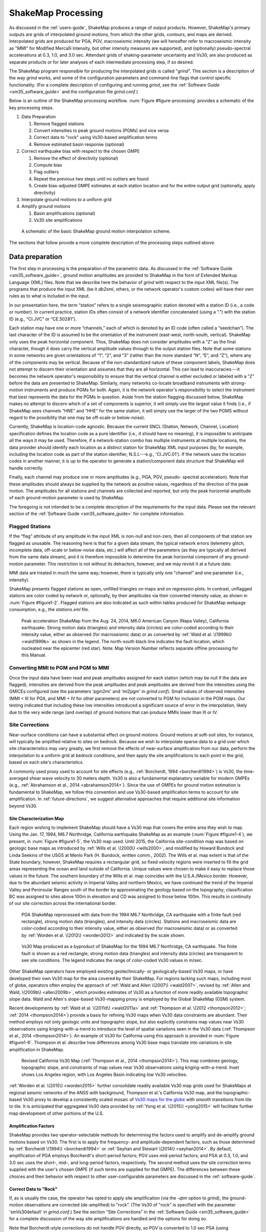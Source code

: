 .. _sec_shakemap_processing:

***********************
ShakeMap Processing
***********************

As discussed in the :ref:`users-guide`, ShakeMap produces a range of output products. 
However, ShakeMap's primary outputs are grids of interpolated ground motions, from 
which the other grids, contours, and maps are derived. Interpolated grids are produced for 
PGA, PGV, macroseismic intensity (we will hereafter refer to macroseismic intensity 
as "MMI" for Modified Mercalli Intensity, but other intensity measures are supported), 
and (optionally) pseudo-spectral accelerations at 0.3, 1.0, and 3.0 sec. Attendant grids of 
shaking-parameter uncertainty and Vs30, are also produced as separate 
products or for later analyses of each intermediate processing step, if so desired.

The ShakeMap program responsible for producing the interpolated grids is called 
"*grind*”.  This section is a description of the way *grind* works, and some of the 
configuration parameters and command-line flags that control specific functionality. (For 
a complete description of configuring and running *grind*, see the :ref:`Software Guide <sm35_software_guide>` and the 
configuration file *grind.conf*.)

Below is an outline of the ShakeMap processing workflow. :num:`Figure #figure-processing` provides 
a schematic of the key processing steps.

#. Data Preparation

   #. Remove flagged stations
   #. Convert intensities to peak ground motions (PGMs) and vice versa
   #. Correct data to "rock" using Vs30-based amplification terms
   #. Remove estimated basin response (optional)

#. Correct earthquake bias with respect to the chosen GMPE

   #. Remove the effect of directivity (optional)
   #. Compute bias
   #. Flag outliers
   #. Repeat the previous two steps until no outliers are found
   #. Create bias-adjusted GMPE estimates at each station location and for the entire output grid 
      (optionally, apply directivity)
        
#. Interpolate ground motions to a uniform grid

#. Amplify ground motions 

   #. Basin amplifications (optional)
   #. Vs30 site amplifications
 
.. _figure-processing:

.. figure:: _static/ProcessingFigure.*

   A schematic of the basic ShakeMap ground motion interpolation scheme. 

The sections that follow provide a more complete description of the processing steps outlined 
above. 

Data preparation
======================

The first step in processing is the preparation of the parametric data. As discussed in the 
:ref:`Software Guide <sm35_software_guide>`, ground motion amplitudes are provided to ShakeMap in the form of 
Extended Markup Language (XML) files. Note that we describe here the behavior of 
*grind* with respect to the input XML file(s). The programs that produce the input XML 
(be it *db2xml*, others, or the network operator's custom codes) will have their own rules 
as to what is included in the input.

In our presentation here, the term “station” refers to a single seismographic station 
denoted with a station ID (i.e., a code or number). In current practice, station IDs often 
consist of a network identifier concatenated (using a “.”) with the station ID (e.g., 
“CI.JVC” or “CE.50281”). 

Each station may have one or more “channels,” each of which is denoted by an ID code 
(often called a “seedchan”). The last character of the ID is assumed to be the orientation 
of the instrument (east-west, north-south, vertical). ShakeMap only
uses the peak horizontal component. Thus, ShakeMap does not consider amplitudes with a “Z” as the
final character, though it does carry the vertical amplitude
values through to the output station files. Note that some 
stations in some networks are given orientations of “1”, “2”, and “3” (rather than the more 
standard “N”, “E”, and “Z”), where any of the components may be vertical. Because of the
non-standardized nature of these component labels, ShakeMap does not attempt to 
discern their orientation and assumes that they are all horizontal. This can lead to inaccuracies---it becomes the network operator's responsibility to ensure that the vertical channel 
is either excluded or labeled with a “Z” before the data are presented to ShakeMap. 
Similarly, many networks co-locate broadband instruments with strong-motion 
instruments and produce PGMs for both. Again, it is the network operator's responsibility 
to select the instrument that best represents the data for the PGMs in question. Aside from 
the station flagging discussed below, ShakeMap makes no attempt to discern which of a 
set of components is superior, it will simply use the largest value it finds (i.e., if 
ShakeMap sees channels “HNE” and “HHE” for the same station, it will simply use the 
larger of the two PGMS without regard to the possibility that one may be off-scale or 
below-noise).

Currently, ShakeMap is location-code agnostic. Because the current SNCL (Station, 
Network, Channel, Location) specification defines the location code as a pure identifier 
(i.e., it should have no meaning), it is impossible to anticipate all the ways it may be used. 
Therefore, if a network-station combo has multiple instruments at multiple locations, the 
data provider should identify each location as a distinct station for ShakeMap XML input 
purposes (by, for example, including the location code as part of the station identifier, 
N.S.L---e.g., 'CI.JVC.01'). If the network uses the location codes in another manner, it is 
up to the operator to generate a station/component data structure that ShakeMap will 
handle correctly.

Finally, each channel may produce one or more amplitudes (e.g., PGA, PGV, pseudo-
spectral acceleration). Note that these amplitudes should always be supplied by the 
network as positive values, regardless of the direction of the peak motion. The amplitudes 
for all stations and channels are collected and reported, but only the peak horizontal 
amplitude of each ground-motion parameter is used by ShakeMap.

The foregoing is not intended to be a complete description of the requirements for the 
input data. Please see the relevant section of the :ref:`Software Guide <sm35_software_guide>` 
for complete information.

Flagged Stations
-------------------

If the “flag” attribute of any amplitude in the input XML is non-null and non-zero, then 
all components of that station are flagged as unusable. The reasoning here is that for a 
given data stream, the typical network errors (telemetry glitch, incomplete data, off-scale 
or below-noise data, etc.) will affect all of the parameters (as they are typically all 
derived from the same data stream), and it is therefore impossible to determine the peak 
horizontal component of any ground-motion parameter. This restriction is not without its 
detractors, however, and we may revisit it at a future date.

MMI data are treated in much the same way; however, there is typically only one 
"channel" and one parameter (i.e., intensity). 

ShakeMap presents flagged stations as 
open, unfilled triangles on maps and on regression plots. In contrast, unflagged stations 
are color coded by network or, optionally, by their amplitudes via their converted intensity 
value, as shown in :num:`Figure #figure1-2`. Flagged stations are also indicated as such within tables 
produced for ShakeMap webpage consumption, e.g., the *stations.xml* file.
 
.. _figure1-2:

.. figure:: _static/Figure_1_2.*

   Peak acceleration ShakeMap from the Aug. 24, 2014, M6.0 American Canyon (Napa 
   Valley), California earthquake. Strong motion data (triangles) and intensity data (circles) are 
   color-coded according to their intensity value, either as observed (for macroseismic data) or as 
   converted by :ref:`Wald et al. \(1999b\) <wald1999b>` as shown in the legend. 
   The north-south black line 
   indicates the fault location, which nucleated near the epicenter (red star). Note: Map Version 
   Number reflects separate offline processing for this Manual. 

Converting MMI to PGM and PGM to MMI
-------------------------------------

Once the input data have been read and peak amplitudes assigned for each station (which 
may be null if the data are flagged), intensities are derived from the peak 
amplitudes and peak amplitudes are derived from the intensities using the GMICEs 
configured (see the parameters 'pgm2mi' and 'mi2pgm' in *grind.conf*). Small values of 
observed intensities (MMI < III for PGA, and MMI < IV for other parameters) are not 
converted to PGM for inclusion in the PGM maps. Our testing indicated that including 
these low intensities introduced a significant source of error in the interpolation, likely 
due to the very wide range (and overlap) of ground motions that can produce MMIs lower than III or IV.


Site Corrections
--------------------

Near-surface conditions can have a substantial effect on ground motions. Ground motions 
at soft-soil sites, for instance, will typically be amplified relative to sites on bedrock. 
Because we wish to interpolate sparse data to a grid over which site characteristics may 
vary greatly, we first remove the effects of near-surface amplification from our data, 
perform the interpolation to a uniform grid at bedrock conditions, and then apply the site 
amplifications to each point in the grid, based on each site's characteristics. 

A commonly used proxy used to account for site effects (e.g., :ref:`Borcherdt, 1994 <borcherdt1994>`) is Vs30, 
the time-averaged shear wave velocity to 30 meters depth. Vs30 is also a fundamental 
explanatory variable for modern GMPEs (e.g., :ref:`Abrahamson et al., 2014 <abrahamson2014>`).  Since the use 
of GMPEs for ground motion estimation is fundamental to ShakeMap, we follow this 
convention and use Vs30-based amplification terms to account for site amplification. 
In :ref:`future-directions`, we suggest alternative approaches that require additional 
site information beyond Vs30.

Site Characterization Map
^^^^^^^^^^^^^^^^^^^^^^^^^^^^^

Each region wishing to implement ShakeMap should have a Vs30 map that covers the 
entire area they wish to map.  Using the Jan. 17, 1994, M6.7 Northridge, California 
earthquake ShakeMap as an example (:num:`Figure #figure1-4`), we present, 
in :num:`Figure #figure1-5`, the Vs30 map used. 
Until 2015, the California site-condition map was based on geologic base maps as 
introduced by :ref:`Wills et al. \(2000\) <wills2000>`, and modified by Howard Bundock and Linda Seekins 
of the USGS at Menlo Park (H. Bundock, written comm., 2002). The Wills et
al. map extent is 
that of the State boundary; however, ShakeMap requires a rectangular grid, so fixed 
velocity regions were inserted to fill the grid areas representing the ocean and land 
outside of California. Unique values were chosen to make it easy to replace those values 
in the future. The southern boundary of the Wills et al. map coincides with the U.S.A./Mexico 
border.  However, due to the abundant seismic activity in Imperial Valley and northern 
Mexico, we have continued the trend of the Imperial Valley and Peninsular Ranges south 
of the border by approximating the geology based on the topography; classification BC 
was assigned to sites above 100m in elevation and CD was assigned to those below 100m.  
This results in continuity of our site correction across the international border.
 
.. _figure1-4:

.. figure:: _static/Figure_1_4.*

   PGA ShakeMap reprocessed with data from the 1994 M6.7 Northridge, CA earthquake with a finite 
   fault (red rectangle), strong motion data (triangles), and intensity data (circles). Stations and 
   macroseismic data are color-coded according to their intensity value, either as observed (for 
   macroseismic data) or as converted by :ref:`Worden et al. \(2012\) <worden2012>` and indicated by the scale 
   shown. 
 
.. _figure1-5:

.. figure:: _static/vs30.*
 
   Vs30 Map produced as a byproduct of ShakeMap for the 1994 M6.7 Northridge, CA earthquake. The 
   finite fault is shown as a red rectangle; strong motion data (triangles) and intensity data (circles) 
   are transparent to see site conditions. The legend indicates the range of color-coded Vs30 values 
   in m/sec.

Other ShakeMap operators have employed existing geotechnically- or geologically-based 
Vs30 maps, or have developed their own Vs30 map for the area covered by their 
ShakeMap. For regions lacking such maps, including most of globe, operators often 
employ the approach of :ref:`Wald and Allen \(2007\) <wald2007>`, revised by :ref:`Allen and Wald, \(2009b\) <allen2009b>`, 
which provides estimates of Vs30 as a function of more readily available topographic 
slope data. Wald and Allen's slope-based Vs30-mapping proxy is employed by the Global 
ShakeMap (GSM) system. 


Recent developments by :ref:`Wald et al. \(2011d\) <wald2011a>` and :ref:`Thompson et al. \(2012 <thompson2012>`; :ref:`2014 <thompson2014>`) provide a 
basis for refining Vs30 maps when Vs30 data constraints are abundant. Their method 
employs not only geologic units and topographic slope, but also explicitly constrains map 
values near Vs30 observations using kriging-with-a-trend to introduce the level of spatial 
variations seen in the Vs30 data (:ref:`Thompson et al., 2014 <thompson2014>`).  An example of Vs30 for 
California using this approach is provided in :num:`Figure #figure1-6`. Thompson et al. describe how 
differences among Vs30 base maps translate into variations in site amplification in 
ShakeMap. 
 
.. _figure1-6:

.. figure:: _static/Figure_1_6.*

   Revised California Vs30 Map (:ref:`Thompson et al., 2014 <thompson2014>`). This map combines geology, 
   topographic slope, and constraints of map values near Vs30 observations using kriging-with-a-trend. 
   Inset shows Los Angeles region, with Los Angeles Basin indicating low Vs30 velocities. 

:ref:`Worden et al. \(2015\) <worden2015>` further consolidate readily available Vs30 map grids used for 
ShakeMaps at regional seismic networks of the ANSS with background, Thompson et 
al.'s California Vs30 map, and the topographic-based Vs30 proxy to develop a 
consistently scaled mosaic of `Vs30 maps for the globe
<https://github.com/cbworden/earthquake-global_vs30>`_
with smooth transitions from tile to tile.  It is 
anticipated that aggregated Vs30 data provided by 
:ref:`Yong et al. \(2015\) <yong2015>` will facilitate further map development of other portions of the U.S. 

Amplification Factors
^^^^^^^^^^^^^^^^^^^^^^^^^^^^^

ShakeMap provides two operator-selectable methods for determining the factors used to 
amplify and de-amplify ground motions based on Vs30. The first is to apply the 
frequency- and amplitude-dependent factors, such as those determined by
:ref:`Borcherdt \(1994\) <borcherdt1994>` or :ref:`Seyhan and Stewart \(2014\) <seyhan2014>`.
By default, amplification of PGA employs Borcherdt's short-period factors; PGV uses mid-period 
factors; and PSA at 0.3, 1.0, and 3.0 sec uses the short-, mid-, and long-period factors, 
respectively. The second method uses the site correction terms supplied with the user's 
chosen GMPE (if such terms are supplied for that GMPE). The differences between these 
choices and their behavior with respect to other user-configurable parameters are 
discussed in the :ref:`software-guide`.

Correct Data to "Rock"
^^^^^^^^^^^^^^^^^^^^^^^^^^^^^

If, as is usually the case, the operator has opted to apply site amplification (via the *-qtm* 
option to *grind*), the ground-motion observations are corrected (de-amplified) to "rock”. 
(The Vs30 of "rock" is specified with the parameter 'smVs30default' in *grind.conf*.) See 
the section "Site Corrections" in the :ref:`Software Guide <sm35_software_guide>` for 
a complete discussion of the way 
site amplifications are handled and the options for doing so. 

Note that Borcherdt-style corrections do not handle PGV directly, so PGV is converted to 
1.0 sec PSA (using :ref:`Newmark and Hall, 1982) <newmark1982>`, (de)amplified using the mid-period 
Borcherdt terms, and then converted back to PGV. The Newmark and Hall conversion is 
entirely linear and reversible, so while the conversion itself is an approximation, no bias 
or uncertainty remains from the conversion following a "round trip" from site to bedrock 
back to site.

Because there are no well-established site correction terms for MMI, when Borcherdt-
style corrections are specified, ShakeMap converts MMI to PGM, applies the 
(de)amplification to PGM using the Borcherdt terms, then converts the PGMs back to 
MMI.

:num:`Figure #figure1-7` and :num:`Figure #figure1-8` show shaking estimates (for PGA and
MMI, respectively) before site correction (upper left) and after 
(upper right). Without site correction, ground 
motion attenuation is uniform as a function of hypocentral distance (in the absence of a 
finite fault model as in panels A through C) and fault distance (as in D); with site correction, 
the correlation of amplitudes with the Vs30 map (and also topography) are more 
apparent. This distinction is important: often complexity in ShakeMap's peak ground 
motions and intensity patterns are driven by site terms, rather than variability due to 
shaking observations. 
 
.. _figure1-7:

.. figure:: _static/Figure_1_7.*

   ShakeMap peak ground acceleration maps for the 1994 M6.7 Northridge, CA earthquake without 
   strong motion or intensity data. A) Hypocenter only, without site amplification; B) Hypocenter, 
   site amplification added; C) Hypocenter only, but with median distance correction added; and D) 
   Finite fault (red rectangle) added. 
 
.. _figure1-8:

.. figure:: _static/Figure_1_8.*

   ShakeMap intensity maps for the 1994 M6.7 Northridge, CA earthquake without strong 
   motion or intensity data. A) Hypocenter only, without site amplification; B) Hypocenter, site 
   amplification added; C) Hypocenter only, but with median distance correction added; and D) 
   Finite fault (red rectangle) added. 

As the final step in correcting the observations to "rock," if basin amplification is 
specified (with the *-basement* flag), the basin amplifications are removed from the PGM 
data. Currently, basin amplifications are not applied to MMI.

.. _sec_event_bias:

Event Bias
=============

ShakeMap uses ground motion prediction equations (GMPEs) and, optionally, intensity prediction 
equations (IPEs) to supplement sparse data in its interpolation and estimation of ground 
motions. If sufficient data are available, we compute an event bias that effectively 
removes the inter-event uncertainty from the selected GMPE (IPE). This approach has 
been shown to greatly improve the quality of the ShakeMap ground motion estimates (for 
details, see :ref:`Worden et al., 2012 <worden2012>`).

The bias-correction procedure is relatively straightforward: the magnitude of the 
earthquake is adjusted so as to minimize the misfit between the observational data and 
estimates at the observation points produced by the GMPE. If the user has chosen to use 
the directivity correction (with the *-directivity* flag), directivity is applied to the 
estimates. 

In computing the total misfit, primary observations (i.e., ground-motion observations from
seismic stations or MMI observations from *Did You Feel It?* or field surveys) are weighted as 
if they were GMPE 
predictions, whereas converted observations (i.e., primary obsertations of one type converted to 
another type, such as ground-motion observations converted to MMI) are down-weighted by treating 
them as if they were GMPE predictions converted using the GMICE (i.e., primary observations are 
given full weighting, whereas the converted observations are given a substantially lower 
weight.) Once a bias has been obtained, we flag (as outliers) any data that exceed a user-
specified threshold (often three times the sigma of the GMPE at the obsertation point). The bias is then 
recalculated and the flagging is repeated until no outliers are found. The flagged outliers 
are then excluded from further processing (though the operator can choose to modify the 
outlier criteria or impose their inclusion).

(There are a number of configuration parameters that affect the bias computation and the 
flagging of outliers---see the :ref:`Software Guide <sm35_software_guide>` and *grind.conf* 
for a complete discussion of these parameters.)

The bias-adjusted GMPE is then used to create estimates for the entire output grid.  If the user 
has opted to include directivity effects, they are applied to these 
estimates. See the :ref:`sec_interpolation` section for the way the GMPE-based estimates are used.

The Northridge earthquake ShakeMap provides an excellent example of the effect 
of bias correction. Overall, the ground motions for the Northridge earthquake exceed 
average estimates of existing GMPEs---in other words, it has a significant positive 
inter-event bias term (see :num:`Figure #nr-pga-regr` and :num:`Figure #nr-pgv-regr`, 
which show PGA and PGV, respectively). 
 
.. _nr-pga-regr:

.. figure:: _static/northridge_pga_regr.*

   Plot of Northridge earthquake PGAs as a function of distance. The triangles
   show recorded ground motions; the red line shows the unbiased :ref:`Boore and Atkinson 
   \(2008\) <ba2008>` (BA08) GMPE; the dark green lines show BA08 following the bias 
   correction described in the text; the faint green lines show the bias-adjusted GMPE +/- three
   standard deviations.
 
.. _nr-pgv-regr:

.. figure:: _static/northridge_pgv_regr.*

   Plot of Northridge earthquake PGVs as a function of distance. The triangles
   show recorded ground motions; the red line shows the unbiased :ref:`Boore and Atkinson 
   \(2008\) <ba2008>` (BA08) GMPE; the dark green lines show BA08 following the bias 
   correction described in the text; the faint green lines show the bias-adjusted GMPE +/- three
   standard deviations.

The ShakeMap bias correction accommodates this behavior once a 
sufficient number of PGMs or intensity data are added (e.g., :num:`Figure #figure1-9` 
and :num:`Figure #figure1-10` A and C, 
show before and after bias correction, respectively). The addition of
the stations provides direct shaking constraints at those
locations; the bias correction additionally 
affects the map wherever ground motion estimates dominate (i.e., away from the stations). 
 
.. _figure1-9:

.. figure:: _static/Figure_1_9.*

   PGA ShakeMaps for the Northridge earthquake, showing effects of adding 
   strong motion and intensity data. A) Finite fault only (red rectangle), no data; B) Strong motion 
   stations (triangles) only; C) Finite Fault and strong motion stations (triangles); D) Finite Fault 
   strong motion stations (triangles) and macroseismic data (circles). Notes: Stations and 
   macroseismic observations are color-coded to their equivalent intensity using :ref:`Worden et al. 
   \(2012\) <worden2012>`. 
 
.. _figure1-10:

.. figure:: _static/Figure_1_10.*

   Intensity ShakeMaps for the Northridge earthquake, showing effects of 
   adding strong motion and intensity data. A) Finite fault only (red rectangle), no data; B) Strong 
   motion stations (triangles) only; C) Finite Fault and strong motion stations (triangles); D) Finite 
   Fault strong motion stations (triangles) and macroseismic data (circles). Notes: (D) is the best 
   possible constrained representation for this earthquake. The finite fault model without data (A) is not 
   bias-corrected; for the Northridge earthquake, the inter-event biases are positive, indicating higher 
   than average ground shaking for M6.7; thus, the unbiased map (A) tends to under-predict shaking 
   shown in the data-rich, best-constrained map (D).

.. _sec_interpolation:

Interpolation
===============

The interpolation procedure is described in detail in :ref:`Worden et al. \(2010\) <worden2012>`. Here we 
summarize it only briefly. 

To compute an estimate of ground motion at a given point in the latitude-longitude grid, 
ShakeMap finds an uncertainty-weighted average of 1) direct observations of ground 
motion or intensity, 2) direct observations of one type converted to another type (i.e., 
PGM converted to MMI, or vice versa), and 3) estimates from a GMPE or IPE. Note that 
because the output grid points are some distance from the observations, we use a spatial 
correlation function to obtain an uncertainty for each observation when evaluated at the 
outpoint point. The total uncertainty at each point is a function of the uncertainty of the 
direct observations obtained with the distance-to-observation uncertainty derived from 
the spatial correlation function, and that of the GMPE or IPE. 

In the case of direct ground-motion observations, the uncertainty at the observation site is 
assumed to be zero, whereas at the "site" of a direct intensity observation, it is assumed to 
have a non-zero uncertainty due to the spatially averaged nature of intensity assignments. 
The uncertainty for estimates from 
GMPEs (and IPEs) is the stated uncertainty given in the generative publication or 
document. The GMPE uncertainty is often spatially constant, but this is not always the 
case, especially with more recent GMPEs.

For converted observations, a third uncertainty is combined with zero-distance 
uncertainty and the uncertainty due to spatial separation: the uncertainty associated with 
the conversion itself (i.e., the uncertainty of the GMICE). This additional uncertainty 
results in the converted observations being down-weighted in the average, relative to the 
primary observations.

Because a point in the output may be closer to or farther from the source than a nearby 
contributing observation, the observation is scaled by the ratio of the GMPE (or IPE) 
estimates at the output point and the observation point:

.. math::
   :label: equation1

   Y_{obs,xy} = Y_{obs} \times \left(\frac{Y_{\text{GMPE},xy}}{Y_{\text{GMPE},obs}}\right),

where :math:`Y_{obs}` is the observation, and :math:`Y_{\text{GMPE},obs}` and :math:`Y_{\text{GMPE},xy}` are the ground-motion predictions 
at the observation point and the point (*x*,*y*), respectively. This scaling is also applied to 
the converted observations with the obvious substitutions. Note that the application of 
this term also accounts for any geometric terms (such as directivity or source geometry) 
that the ground-motion estimates may include.

The formula for the estimated ground motion at a point (*x*,*y*) is then given by:

.. math::
   :label: equation2

   \overline{Y_{xy}} = \frac{\displaystyle\frac{Y_{\text{GMPE},xy}}{\sigma_{\text{GMPE}}^2} + \displaystyle\sum_{i=1}^{n}\frac{Y_{obs,xy,i}}{\sigma_{obs,xy,i}^2} + \displaystyle\sum_{j=1}^{n}\frac{Y_{conv,xy,j}}{\sigma_{conv,xy,j}^2}}{\displaystyle\frac{1}{\sigma_{\text{GMPE}}^2} + \displaystyle\sum_{i=1}^{n}\frac{1}{\sigma_{obs,xy,i}^2} + \displaystyle\sum_{j=1}^{n}\frac{1}{\sigma_{conv,xy,j}^2}},

where :math:`Y_{\text{GMPE},xy}` and :math:`\sigma_{\text{GMPE}}^2` are the amplitude and variance, respectively, at the point (*x*,*y*) 
as given by the GMPE, :math:`Y_{obs,xy,i}` are the observed amplitudes scaled to the point (*x*,*y*), 
:math:`\sigma_{obs,xy,i}^2` is the variance associated with observation *i* at the point (*x*,*y*), :math:`Y_{conv,xy,j}` are the 
converted amplitudes scaled to the point (*x*,*y*), and :math:`\sigma_{conv,xy,j}^2` is the variance associated 
with converted observation *j* at the point (*x*,*y*).

We can then compute the estimated IM (Equation :eq:`equation2`) for every point in the output grid. Note that the 
reciprocal of the denominator of Equation :eq:`equation2` is the total variance at each point---a useful 
byproduct of the interpolation process. Again, :ref:`Worden et al. \(2010\) <worden2010>` provides additional 
details.

.. _amplify_ground_motions:

Amplify Ground Motions
========================

At this point, ShakeMap has produced interpolated grids of ground motions (and 
intensities) at a site class specified as "rock." If the operator has specified the *-basement* 
option to *grind* (and supplied the necessary depth-to-basement file), a
basin amplification function (currently :ref:`Field et al., 2000 <field2000>`) is applied to the grids. Then, if the user has 
specified *-qtm*, site amplifications are applied to the grids, creating the final output.

Differences in Handling MMI
================================

The processing of MMI is designed to be identical to the processing of PGM; however, a 
few differences remain:

1. As of this writing, there are no spatial correlation functions available for MMI. 
   We are working on developing one, but it is not complete. We currently use the 
   spatial correlation function for PGA as a proxy for MMI, though this approach is 
   not optimal.

2. Because there are relatively few IPEs available at this time, we have introduced 
   the idea of a virtual IPE (VIPE). If the user does not specify an IPE in *grind.conf*, 
   *grind* will use the configured GMPE in combination with the GMICE to simulate 
   the functionality of an IPE. In particular, the bias is computed as a magnitude 
   adjustment to the VIPE to produce the best fit to the intensity observations (and 
   converted observations) as described in :ref:`sec_event_bias`; and the 
   uncertainty of the VIPE is the combined uncertainty of the GMPE and the 
   GMICE.

3. As mentioned above, intensity observations are given an inherent uncertainty 
   because of the nature of their assignment. Our research has shown that this 
   uncertainty amounts to a few tenths of an intensity unit, but it varies with the 
   number of responses within the averaged area. Research in this area is incomplete, 
   and intensity data can contain both "Did You Feel It?" data and traditionally 
   assigned intensities. Because of these considerations, we currently use a 
   conservative value of 0.5 intensity units for the inherent uncertainty.

4. The directivity function we use (:ref:`Rowshandel, 2010 <rowshandel2010>`) does not have terms for 
   intensity. This is not a problem when using the VIPE, since we can apply the 
   directivity function to the output of the encapsulated GMPE before converting to 
   intensity. But when a true IPE is used there is currently no explicit way to apply our
   directivity function.  In these cases, we use the VIPE to 
   compute two intensity grids: one with and one without directivity applied. We 
   then subtract the former from the latter to produce a grid of directivity adjustment
   factors. That grid is then added to the output of the 
   IPE. We use the same procedure when creating estimates at observation locations 
   for computing the bias.

5. As mentioned above, we currently have no function for applying basin 
   amplification to the intensity data. We hope to remedy this shortly with a solution 
   similar to item 4, above, where we apply the basin effects through a
   VIPE. In practice, the main areas where basin depth models are
   available are also those within which station density is great
   (e.g., Los Angeles and San Francisco, California).

Fault Considerations
=============================

Small-to-moderate earthquakes can be effectively characterized as a point source, with 
distances being calculated from the hypocenter (or epicenter, depending on the GMPE). 
But accurate prediction of ground motions from larger earthquakes requires knowledge of 
the fault geometry. This is because ground motions attenuate with 
distance from the source (i.e. fault), but for a spatially extended source, that distance can be quite different 
from the distance to the hypocenter. Most GMPEs are developed using earthquakes with 
well-constrained fault geometry, and therefore are not suitable for prediction of ground 
motions from large earthquakes when only a point source is available. As discussed in the 
:ref:`next section <sec_median_distance>`, we handle this common situation by using terms that modify the 
distance calculation to accommodate the unknown fault geometry. We also allow the 
operator to specify a finite fault, as discussed in sections :ref:`sec_fault_dimensions` 
and :ref:`sec_directivity`.

.. _sec_median_distance:

Median Distance and Finite Faults
-----------------------------------

As discussed in the :ref:`Software Guide <sm35_software_guide>`, the user may specify a 
finite fault to guide the 
estimates of the GMPE, but often a fault model is not available for some time following 
an earthquake. For larger events, this becomes problematic because the
distance-to-source
term ShakeMap provides to the GMPE in order to predict ground motions comes 
from the hypocenter (or epicenter, depending on the GMPE) rather than the actual rupture 
plane (or its surface projection), and for a large fault, these distances can be quite 
different. For a non-point source, in fact, the hypocentral distance
can equal the closest distance, but it can also be significantly greater than the
closest distance. 

ShakeMap addresses this issue by introducing the concept of median distance. Following 
a study by :ref:`EPRI \(2003\) <epri2003>`, we assume that an unknown fault of appropriate size could have 
any orientation, and we use EPRI's equations to compute the distance that produces 
the median ground motions of 
all the possible fault orientations that pass through the hypocenter. (Thus, the term 
"median distance" is a bit of a misnomer; it is more literally "distance of median ground 
motion.") Thus, for each point for which we want ground motion estimates, we compute 
this distance and use it as input to the GMPE. We also adjust the uncertainty of the 
estimate to account for the larger uncertainty associated with this situation. This feature 
automatically applies for earthquake magnitudes >= 5, but may be disabled with the *grind* flag 
*-nomedian*. 

Ideally, GMPE developers would always regress not only for fault distance, but also for 
hypocentral distance. If this were done routinely, we would be able to initially use 
the hypocentral-distance regression coefficients and switch to fault-distance terms as the 
fault geometry was established. The median-distance approximation described above 
could then be discarded. 

:ref:`Bommer and Akkar \(2012\) <bommer2012>` have made the case for deriving both sets of coefficients: 
"The most simple, consistent, efficient and elegant solution to this problem is for all 
ground-motion prediction equations to be derived and presented in pairs of models, one 
using the analysts' preferred extended source metric ... ---and another using a point-
source metric, for which our preference would be hypocentral distance,
Rhyp". Indeed, :ref:`Akkar et al. \(2014\) <akkar2014>` provide such multiple coefficients 
for their GMPEs for the Middle East and Europe. However, despite its utility, this 
strategy has not been widely adopted among the requirements for modern GMPEs (e.g., 
:ref:`Powers et al., 2008 <powers2008>`; :ref:`Abrahamson et al., 2008 <abrahamson2008>`; 
:ref:`2014 <abrahamson2014>`).

The hypocentral- or median-distance correction is not a trivial consideration. Note that for 
Northridge, even when the fault is unknown and there are no data, the median-distance 
correction (:num:`Figure #figure1-7` and :num:`Figure #figure1-8`, panels B and C) 
brings the shaking estimates more in line 
with those constrained by knowledge of the fault. As mentioned earlier, the shaking for 
this event exhibits a positive inter-event bias term, so even with the fault location 
constrained, estimates still tend to under-predict the actual recordings, on average. 

While the effect of this correction for the Northridge earthquake example is noticeable, 
for events with larger magnitudes, and thus larger rupture areas, the median-distance 
correction is crucial before 
constraints on rupture geometry are available (from finite-fault modeling, aftershock
distribution, observations of surface slip, etc.) For example, in the case of the 1994 
Northridge earthquake, the dimensions of the rupture are constrained from analyses of 
the earthquake source (e.g., :ref:`Wald et al., 1996 <wald1996>`).

.. _sec_fault_dimensions:

Fault Dimensions
--------------------

The :ref:`Software Guide <sm35_software_guide>` describes the format for specifying a 
fault. Essentially, ShakeMap 
faults are one or more (connected or disconnected) planar quadrilaterals. The fault 
geometry is used by ShakeMap to compute fault-to-site distances for the GMPE, IPE, and 
GMICE, as well as to visualize the fault geometry in map view (for example, see red-line 
rectangles in :num:`Figure #figure1-7` and :num:`Figure #figure1-8`). Examples of
fault-based distances include the distance to the surface projection of the 
fault (for the so-called Joyner-Boore, or JB, distance), and the distance to the rupture plane.

While a finite fault is important for estimating the shaking from larger earthquakes, it is 
typically not necessary to develop an extremely precise fault model, or to know the 
rupture history that specifies the rupture propagation and slip distribution. 
One or two fault planes usually suffice, except for very large or complex 
surface-rupturing faults. In the immediate aftermath of a large earthquake, a first-order 
fault model based on tectonic environment, known faults, aftershock distribution, and 
empirical estimates based on the magnitude (e.g., :ref:`Wells and Coppersmith, 1994 <wells1994>`) is often 
sufficient to greatly improve the ShakeMap estimates in poorly instrumented areas. In 
many cases, this amounts to an "educated guess”, and seismological expertise and 
intuition are extremely helpful. Later refinements to the faulting geometry may or may 
not fundamentally change the shaking pattern, depending on the density of near-source 
observations. As we show in a later section, dense observations greatly diminish the 
influence of the estimated ground motion at each grid point, obviating the need for precise 
fault geometries in such estimates. 

.. _sec_directivity:

Directivity
--------------

Another way in which a finite fault may affect the estimated ground motions is through 
directivity. Where a finite fault has been defined in ShakeMap, one may choose to apply 
a correction for rupture directivity. We use the approach developed 
by :ref:`Rowshandel \(2010\) <rowshandel2010>`
for the NGA GMPEs (note: caution should be exercised when applying this directivity 
function to non-NGA GMPEs; in addition, other directivity models give significantly different
results, which is an indication that there is a high degree of uncertainty in these models). 
For the purposes of this calculation, we assume a 
constant rupture over the fault surface. While the directivity effect is secondary to fault 
geometry, it can make a not-insignificant difference in the near-source ground motions 
up-rupture or along-strike from the hypocenter.

An example of the effect of the :ref:`Rowshandel \(2010\) <rowshandel2010>` directivity term is shown clearly in 
:num:`Figure #figure1-13` for a hypothetical strike-slip faulting scenario along the Hayward Fault in the East Bay 
area of San Francisco. Unilateral rupture southeastward results in stronger shaking, 
particularly along the southern edge of the rupture. The frequency dependence of the 
directivity terms provided by :ref:`Rowshandel \(2010\) <rowshandel2010>` can be examined in detail by viewing 
the intermediate grids produced and stored in the ShakeMap output
directory. In general, longer-period IMs (PGV, PSA1.0 and PSA3.0,
and MMI) are more strongly affected by the directivity function
employed. 
 
.. _figure1-13:

.. figure:: _static/Figure_1_13.*
 
   ShakeMap scenario intensity (top) and PGV (bottom) maps for the hypothetical M7.05 
   Hayward Fault, CA, earthquake: A) Intensity, No directivity; B) Intensity, Directivity added; C) 
   PGV, No Directivity; and D) PGV, Directivity added.

Additional Considerations
==========================

There are a great number of details and options when running *grind*. Operators should 
familiarize themselves with *grind* ’s behavior by reading the :ref:`Software Guide <sm35_software_guide>`, 
the configuration file (*grind.conf*), and the program's
self-documentation (run “*grind -help*”).
Below are a few other characteristics of *grind* that the operator should be familiar with. 

User-supplied Estimate Grids
------------------------------

Much of the discussion above was centered on the use of GMPEs (and IPEs) and getting 
the best set of estimates from them (through bias, basin corrections, finite faults, and directivity). 
But the users may also supply their own grids of estimates for any or all of the ground motion 
parameters. ShakeMap is indifferent as to the way these estimates are generated, as long 
as they appear in a GMT grid in the event's input directory, they will be used in place of 
the GMPE's estimates. (See the :ref:`Software Guide <sm35_software_guide>` for the 
specifications of these input 
files.) If available, the user should also supply grids of uncertainties for the corresponding 
parameters---if not, ShakeMap will use the uncertainties produced by
the GMPE.

User-supplied input motions allow the user to employ more sophisticated numerical ground-motion 
modeling techniques, ones that may include, for example, fault-slip distribution and 3D propagation 
effects not achievable using empirical GMPEs. The PGM 
output grid of such calculations can be rendered with ShakeMap, allowing users to 
visualize and employ familiar ShakeMap products. For instance, see the
ShakeCast scenario described in :ref:`sec_shakemap_applications`. 


Uncertainty
------------

As mentioned above, some of the products of *grind* are grids of uncertainty for each 
parameter. This uncertainty is the result of a weighted average combination of the 
uncertainties of the various inputs (observations, converted observations, and estimates) 
at each point in the output. These gridded uncertainties are provided in the file 
*uncertainty.xml* (see :ref:`sec_interpolated_grid_file` for a description of the 
file format).

Because we also know the GMPE uncertainty over the grid, we can compute the ratio of 
the total ShakeMap uncertainty to the GMPE uncertainty. For the purposes of computing 
this uncertainty ratio, we use PGA as the reference IM.

Continuing with the Northridge earthquake ShakeMap example, :num:`Figure #figure1-12` presents the 
uncertainty maps for a variety of constraints.
 
.. _figure1-12:

.. figure:: _static/Figure_1_12.*
 
   ShakeMap uncertainty maps for the Northridge earthquake showing 
   effect of adding a finite fault and strong motion data. Color-coded legend shows uncertainty ratio, 
   where '1.0' indicates 1.0 times the GMPE's sigma. A) Hypocenter (black star) only; B) Finite fault 
   (red rectangle) added but no data (mean uncertainty is 1.00 at all locations since the site-to-source 
   distance is constrained); C) Hypocenter and strong motion stations (triangles) only (adding stations 
   reduces overall uncertainty); and D) Finite fault and strong motion stations. Note: Average 
   uncertainty is computed by averaging uncertainty at grids that lie within the MMI = VI contour 
   (bold contour line), so panel (D) is marginally higher than (C) despite added constraint (fault model). 
   For more details see :ref:`Wald et al. \(2008\) <wald2008>` and :ref:`Worden et al. \(2010\) <worden2010>`.   

For a purely predictive map (of small magnitude), the uncertainty ratio will be 1.0 
everywhere. For larger magnitude events, when a finite fault is not available, the 
ShakeMap uncertainty is greater than the nominal GMPE uncertainty (as discussed above 
in the section :ref:`sec_median_distance`), leading to a ratio greater than 1.0 in 
the near-fault areas and diminishing with distance. When a finite fault is available, the 
ratio returns to 1.0. In areas where data are available, the ShakeMap uncertainty is less 
than that of the GMPE (see the section "Interpolation," above), resulting in a ratio less 
than 1.0. A grid of the uncertainty ratio (and the PGA uncertainty) is provided in the 
output file *grid.xml* (see :ref:`sec_interpolated_grid_file` for a description of 
this file). The uncertainty ratio is the basis for the uncertainty maps and the grading 
system described in the :ref:`users-guide`.

